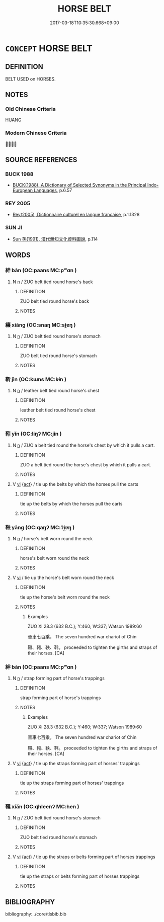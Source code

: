 # -*- mode: mandoku-tls-view -*-
#+TITLE: HORSE BELT
#+DATE: 2017-03-18T10:35:30.668+09:00        
#+STARTUP: content
* =CONCEPT= HORSE BELT
:PROPERTIES:
:CUSTOM_ID: uuid-58d25382-7c42-48b6-a6fb-2f58dc031d67
:TR_ZH: 馬帶
:TR_OCH: 絆
:END:
** DEFINITION

BELT USED on HORSES.

** NOTES

*** Old Chinese Criteria
HUANG

*** Modern Chinese Criteria
？？

** SOURCE REFERENCES
*** BUCK 1988
 - [[cite:BUCK-1988][BUCK(1988), A Dictionary of Selected Synonyms in the Principal Indo-European Languages]], p.6.57

*** REY 2005
 - [[cite:REY-2005][Rey(2005), Dictionnaire culturel en langue francaise]], p.1.1328

*** SUN JI
 - [[cite:SUN-JI][Sun  孫(1991), 漢代無知文化資料圖說]], p.114

** WORDS
   :PROPERTIES:
   :VISIBILITY: children
   :END:
*** 絆 bàn (OC:paans MC:pʷɑn )
:PROPERTIES:
:CUSTOM_ID: uuid-ba402ba3-540a-45ac-94dd-1077ee402893
:Char+: 絆(120,5/11) 
:GY_IDS+: uuid-23002c52-21ac-4a0b-8d37-f748e60a19d4
:PY+: bàn     
:OC+: paans     
:MC+: pʷɑn     
:END: 
**** N [[tls:syn-func::#uuid-8717712d-14a4-4ae2-be7a-6e18e61d929b][n]] / ZUO belt tied round horse's back
:PROPERTIES:
:CUSTOM_ID: uuid-0f5b6704-d80f-4b97-b81c-6e9cfdfe2018
:WARRING-STATES-CURRENCY: 3
:END:
****** DEFINITION

ZUO belt tied round horse's back

****** NOTES

*** 纕 xiāng (OC:snaŋ MC:si̯ɐŋ )
:PROPERTIES:
:CUSTOM_ID: uuid-2e51381a-9d1a-497d-a659-1896f0daee18
:Char+: 纕(120,17/23) 
:GY_IDS+: uuid-2d161d3e-02d5-4f83-8be1-95c39b713898
:PY+: xiāng     
:OC+: snaŋ     
:MC+: si̯ɐŋ     
:END: 
**** N [[tls:syn-func::#uuid-8717712d-14a4-4ae2-be7a-6e18e61d929b][n]] / ZUO belt tied round horse's stomach
:PROPERTIES:
:CUSTOM_ID: uuid-ebf7af3f-5bc2-436a-acdc-77cdb462226c
:WARRING-STATES-CURRENCY: 2
:END:
****** DEFINITION

ZUO belt tied round horse's stomach

****** NOTES

*** 靳 jìn (OC:kɯns MC:kɨn )
:PROPERTIES:
:CUSTOM_ID: uuid-5dfbb19a-5204-4294-98ed-52a542840f64
:Char+: 靳(177,4/13) 
:GY_IDS+: uuid-53a7b990-e019-4c9e-a047-4036843355ab
:PY+: jìn     
:OC+: kɯns     
:MC+: kɨn     
:END: 
**** N [[tls:syn-func::#uuid-8717712d-14a4-4ae2-be7a-6e18e61d929b][n]] / leather belt tied round horse's chest
:PROPERTIES:
:CUSTOM_ID: uuid-358192d8-00ca-4bea-96f6-56d5b885ff41
:WARRING-STATES-CURRENCY: 3
:END:
****** DEFINITION

leather belt tied round horse's chest

****** NOTES

*** 靷 yǐn (OC:liŋʔ MC:jin )
:PROPERTIES:
:CUSTOM_ID: uuid-df3bdec5-7b7e-4cc1-a062-996a80369dac
:Char+: 靷(177,4/13) 
:GY_IDS+: uuid-de95a177-e824-476c-a9f6-2514d6919b30
:PY+: yǐn     
:OC+: liŋʔ     
:MC+: jin     
:END: 
**** N [[tls:syn-func::#uuid-8717712d-14a4-4ae2-be7a-6e18e61d929b][n]] / ZUO a belt tied round the horse's chest by which it pulls a cart.
:PROPERTIES:
:CUSTOM_ID: uuid-8ca6f6bb-853d-4246-9dcb-b6481ddbf3b9
:WARRING-STATES-CURRENCY: 2
:END:
****** DEFINITION

ZUO a belt tied round the horse's chest by which it pulls a cart.

****** NOTES

**** V [[tls:syn-func::#uuid-c20780b3-41f9-491b-bb61-a269c1c4b48f][vi]] {[[tls:sem-feat::#uuid-f55cff2f-f0e3-4f08-a89c-5d08fcf3fe89][act]]} / tie up the belts by which the horses pull the carts
:PROPERTIES:
:CUSTOM_ID: uuid-20840e9c-ab9b-4bd4-b946-0023dc9c6645
:WARRING-STATES-CURRENCY: 2
:END:
****** DEFINITION

tie up the belts by which the horses pull the carts

****** NOTES

*** 鞅 yāng (OC:qaŋʔ MC:ʔi̯ɐŋ )
:PROPERTIES:
:CUSTOM_ID: uuid-d29c30c1-ef0b-4616-8962-d935c67c55ee
:Char+: 鞅(177,5/14) 
:GY_IDS+: uuid-a2310e83-b912-411a-ad2c-d3cd7ed43957
:PY+: yāng     
:OC+: qaŋʔ     
:MC+: ʔi̯ɐŋ     
:END: 
**** N [[tls:syn-func::#uuid-8717712d-14a4-4ae2-be7a-6e18e61d929b][n]] / horse's belt worn round the neck
:PROPERTIES:
:CUSTOM_ID: uuid-5dbca44a-6704-43d8-a5cf-c6fc047931a9
:WARRING-STATES-CURRENCY: 3
:END:
****** DEFINITION

horse's belt worn round the neck

****** NOTES

**** V [[tls:syn-func::#uuid-c20780b3-41f9-491b-bb61-a269c1c4b48f][vi]] / tie up the horse's belt worn round the neck
:PROPERTIES:
:CUSTOM_ID: uuid-ec4baef3-9011-46cc-9029-fb584f6ae041
:END:
****** DEFINITION

tie up the horse's belt worn round the neck

****** NOTES

******* Examples
ZUO Xi 28.3 (632 B.C.); Y:460; W:337; Watson 1989:60

 晉車七百乘， The seven hundred war chariot of Chin 

 韅、靷、鞅、靽。 proceeded to tighten the girths and straps of their horses. [CA]

*** 絆 bàn (OC:paans MC:pʷɑn )
:PROPERTIES:
:CUSTOM_ID: uuid-83baba8d-c1f0-48dc-9a01-a3058ad3499f
:Char+: 靽(177,5/14) 
:GY_IDS+: uuid-d33e7043-53e6-4539-b4ae-f7461c8f5c7e
:PY+: bàn     
:OC+: paans     
:MC+: pʷɑn     
:END: 
**** N [[tls:syn-func::#uuid-8717712d-14a4-4ae2-be7a-6e18e61d929b][n]] / strap forming part of horse's trappings
:PROPERTIES:
:CUSTOM_ID: uuid-804c1aa5-e1b7-421a-a70e-04e425c453f1
:END:
****** DEFINITION

strap forming part of horse's trappings

****** NOTES

******* Examples
ZUO Xi 28.3 (632 B.C.); Y:460; W:337; Watson 1989:60

 晉車七百乘， The seven hundred war chariot of Chin 

 韅、靷、鞅、靽。 proceeded to tighten the girths and straps of their horses. [CA]

**** V [[tls:syn-func::#uuid-c20780b3-41f9-491b-bb61-a269c1c4b48f][vi]] {[[tls:sem-feat::#uuid-f55cff2f-f0e3-4f08-a89c-5d08fcf3fe89][act]]} / tie up the straps forming part of horses' trappings
:PROPERTIES:
:CUSTOM_ID: uuid-5919b3c0-8b07-47d5-9b64-fe56ac5e2423
:WARRING-STATES-CURRENCY: 2
:END:
****** DEFINITION

tie up the straps forming part of horses' trappings

****** NOTES

*** 韅 xiǎn (OC:qhleenʔ MC:hen )
:PROPERTIES:
:CUSTOM_ID: uuid-7d43538e-09f2-475b-befd-20185bc07f17
:Char+: 韅(177,14/23) 
:GY_IDS+: uuid-c4017377-b805-49ff-af71-c438d4f78f27
:PY+: xiǎn     
:OC+: qhleenʔ     
:MC+: hen     
:END: 
**** N [[tls:syn-func::#uuid-8717712d-14a4-4ae2-be7a-6e18e61d929b][n]] / ZUO belt tied round horse's stomach
:PROPERTIES:
:CUSTOM_ID: uuid-63c92cfe-6b3e-4fa3-a4fd-749fd1bf8623
:WARRING-STATES-CURRENCY: 2
:END:
****** DEFINITION

ZUO belt tied round horse's stomach

****** NOTES

**** V [[tls:syn-func::#uuid-c20780b3-41f9-491b-bb61-a269c1c4b48f][vi]] {[[tls:sem-feat::#uuid-f55cff2f-f0e3-4f08-a89c-5d08fcf3fe89][act]]} / tie up the straps or belts forming part of horses trappings
:PROPERTIES:
:CUSTOM_ID: uuid-5182121a-dbf0-46a3-9cc0-44c36bc88206
:END:
****** DEFINITION

tie up the straps or belts forming part of horses trappings

****** NOTES

** BIBLIOGRAPHY
bibliography:../core/tlsbib.bib

